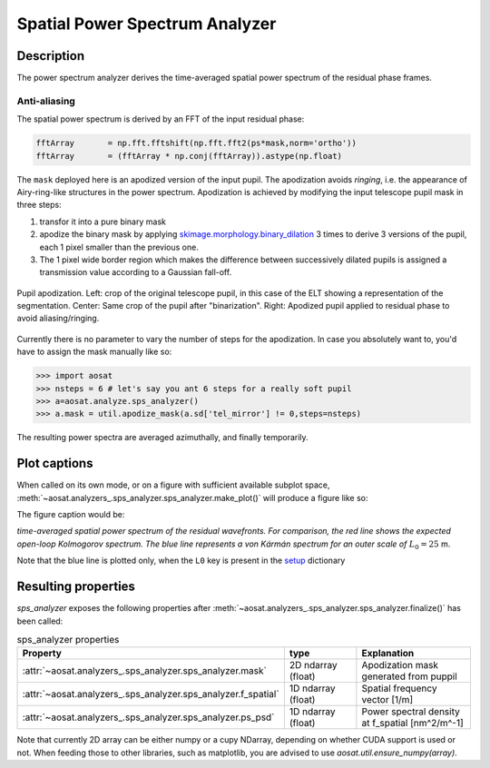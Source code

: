===============================
Spatial Power Spectrum Analyzer
===============================

Description
===========

The power spectrum analyzer derives the time-averaged spatial power spectrum of the residual phase frames.

Anti-aliasing
-------------

The spatial power spectrum is derived by an FFT of the input residual phase:

.. code-block:: python

  fftArray       = np.fft.fftshift(np.fft.fft2(ps*mask,norm='ortho'))
  fftArray       = (fftArray * np.conj(fftArray)).astype(np.float)

The ``mask`` deployed here is an apodized version of the input pupil.  The apodization avoids *ringing*, i.e. the appearance of Airy-ring-like structures in the power spectrum.  Apodization is achieved by modifying the input telescope pupil mask in three steps:

1. transfor it into a pure binary mask
2. apodize the binary mask by applying `skimage.morphology.binary_dilation <https://scikit-image.org/docs/dev/api/skimage.morphology.html#skimage.morphology.binary_dilation>`_ 3 times to derive 3 versions of the pupil, each 1 pixel smaller than the previous one.
3. The 1 pixel wide border region which makes the difference between successively dilated pupils is assigned a transmission value according to a Gaussian fall-off.

.. figure:: apodizing.png
  :width: 100%
  :align: center

  Pupil apodization. Left: crop of the original telescope pupil, in this case of the ELT showing a representation  of the segmentation. Center: Same crop of the pupil after "binarization". Right: Apodized pupil applied to residual phase to avoid aliasing/ringing.

Currently there is no parameter to vary the number of steps for the apodization. In case you absolutely want to, you'd have to assign the mask manually like so:

.. code-block:: python

  >>> import aosat
  >>> nsteps = 6 # let's say you ant 6 steps for a really soft pupil
  >>> a=aosat.analyze.sps_analyzer()
  >>> a.mask = util.apodize_mask(a.sd['tel_mirror'] != 0,steps=nsteps)

The resulting power spectra are averaged azimuthally, and finally temporarily.


Plot captions
=============



When called on its own mode, or on a figure with sufficient available subplot space, :meth:`~aosat.analyzers_.sps_analyzer.sps_analyzer.make_plot()` will produce a figure like so:

.. image:: sps.png
  :width: 66%

The figure caption would be:

*time-averaged spatial power spectrum of the residual wavefronts.  For comparison, the red line shows the expected open-loop Kolmogorov spectrum. The blue line represents a von Kármán spectrum for an outer scale of* :math:`L_0=25` m.

Note that the blue line is plotted only, when the ``L0`` key is present in the `setup <../general_concept/setup>`_ dictionary


Resulting properties
====================


`sps_analyzer` exposes the following properties after :meth:`~aosat.analyzers_.sps_analyzer.sps_analyzer.finalize()` has been called:

.. csv-table:: sps_analyzer properties
  :widths: 1, 3, 5
  :header-rows: 1
  :delim: ;

  Property; type; Explanation
  :attr:`~aosat.analyzers_.sps_analyzer.sps_analyzer.mask`;2D ndarray (float);Apodization mask generated from puppil
  :attr:`~aosat.analyzers_.sps_analyzer.sps_analyzer.f_spatial`;1D ndarray (float);Spatial frequency vector [1/m]
  :attr:`~aosat.analyzers_.sps_analyzer.sps_analyzer.ps_psd`;1D ndarray (float);Power spectral density at f_spatial [nm^2/m^-1]


Note that currently 2D array can be either numpy or a cupy NDarray, depending on whether CUDA support is used or not. When feeding those to other libraries, such as matplotlib, you are advised to use `aosat.util.ensure_numpy(array)`.
